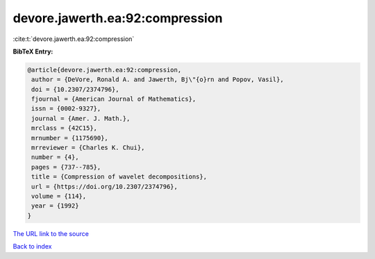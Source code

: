 devore.jawerth.ea:92:compression
================================

:cite:t:`devore.jawerth.ea:92:compression`

**BibTeX Entry:**

.. code-block:: bibtex

   @article{devore.jawerth.ea:92:compression,
    author = {DeVore, Ronald A. and Jawerth, Bj\"{o}rn and Popov, Vasil},
    doi = {10.2307/2374796},
    fjournal = {American Journal of Mathematics},
    issn = {0002-9327},
    journal = {Amer. J. Math.},
    mrclass = {42C15},
    mrnumber = {1175690},
    mrreviewer = {Charles K. Chui},
    number = {4},
    pages = {737--785},
    title = {Compression of wavelet decompositions},
    url = {https://doi.org/10.2307/2374796},
    volume = {114},
    year = {1992}
   }

`The URL link to the source <ttps://doi.org/10.2307/2374796}>`__


`Back to index <../By-Cite-Keys.html>`__
